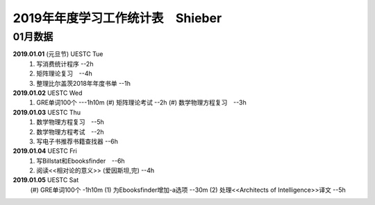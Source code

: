 2019年年度学习工作统计表　Shieber
^^^^^^^^^^^^^^^^^^^^^^^^^^^^^^^^^^

01月数据
-----------------------------
**2019.01.01** (元旦节) UESTC Tue 
	(1) 写消费统计程序 --2h 
	(#) 矩阵理论复习　--4h
	(#) 整理比尔盖茨2018年年度书单 --1h
**2019.01.02**  UESTC Wed 
    (1) GRE单词100个 ---1h10m
	(#) 矩阵理论考试 --2h 
	(#) 数学物理方程复习　--3h
**2019.01.03**  UESTC Thu 
	(1) 数学物理方程复习　--5h
	(#) 数学物理方程考试　--2h
	(#) 写电子书推荐书籍查找器 --6h
**2019.01.04**  UESTC Fri 
	(1) 写Billstat和Ebooksfinder　--6h
	(#) 阅读<<相对论的意义>> (爱因斯坦,完) --4h
**2019.01.05**  UESTC Sat 
	(#) GRE单词100个 -1h10m
	(1) 为Ebooksfinder增加-a选项 --30m
	(2) 处理<<Architects of Intelligence>>译文 --5h
